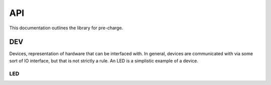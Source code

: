 API
###

This documentation outlines the library for pre-charge.

DEV
***
Devices, representation of hardware that can be interfaced with. In
general, devices are communicated with via some sort of IO interface, but that
is not strictly a rule. An LED is a simplistic example of a device.

LED
===

.. doxygenclass:: pre-charge::DEV::LED
   :members:
